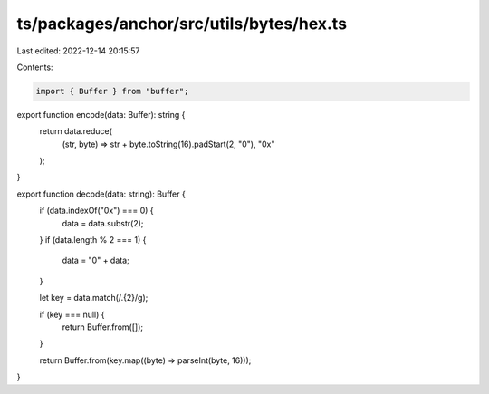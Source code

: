 ts/packages/anchor/src/utils/bytes/hex.ts
=========================================

Last edited: 2022-12-14 20:15:57

Contents:

.. code-block:: ts

    import { Buffer } from "buffer";

export function encode(data: Buffer): string {
  return data.reduce(
    (str, byte) => str + byte.toString(16).padStart(2, "0"),
    "0x"
  );
}

export function decode(data: string): Buffer {
  if (data.indexOf("0x") === 0) {
    data = data.substr(2);
  }
  if (data.length % 2 === 1) {
    data = "0" + data;
  }

  let key = data.match(/.{2}/g);

  if (key === null) {
    return Buffer.from([]);
  }

  return Buffer.from(key.map((byte) => parseInt(byte, 16)));
}


